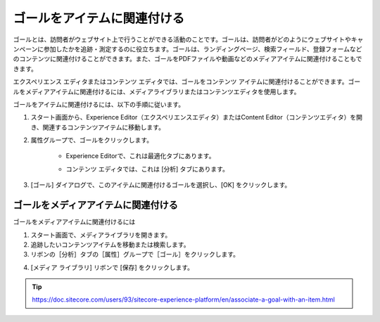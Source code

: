 ##############################################
ゴールをアイテムに関連付ける
##############################################

ゴールとは、訪問者がウェブサイト上で行うことができる活動のことです。ゴールは、訪問者がどのようにウェブサイトやキャンペーンに参加したかを追跡・測定するのに役立ちます。ゴールは、ランディングページ、検索フィールド、登録フォームなどのコンテンツに関連付けることができます。また、ゴールをPDFファイルや動画などのメディアアイテムに関連付けることもできます。

エクスペリエンス エディタまたはコンテンツ エディタでは、ゴールをコンテンツ アイテムに関連付けることができます。ゴールをメディアアイテムに関連付けるには、メディアライブラリまたはコンテンツエディタを使用します。

ゴールをアイテムに関連付けるには、以下の手順に従います。

1. スタート画面から、Experience Editor（エクスペリエンスエディタ）またはContent Editor（コンテンツエディタ）を開き、関連するコンテンツアイテムに移動します。

2. 属性グループで、ゴールをクリックします。

    * Experience Editorで、これは最適化タブにあります。

    .. image:: images/15ed64a217c7db.png
        :align: center
        :width: 400px
        :alt: ゴールをアイテムに関連付ける

    * コンテンツ エディタでは、これは [分析] タブにあります。

    .. image:: images/15ed64a2181188.png
        :align: center
        :width: 400px
        :alt: ゴールをアイテムに関連付ける

3. [ゴール] ダイアログで、このアイテムに関連付けるゴールを選択し、[OK] をクリックします。

*************************************
ゴールをメディアアイテムに関連付ける
*************************************

ゴールをメディアアイテムに関連付けるには

1. スタート画面で、メディアライブラリを開きます。
2. 追跡したいコンテンツアイテムを移動または検索します。
3. リボンの［分析］タブの［属性］グループで［ゴール］をクリックします。

.. image:: images/15ed64a2186cb3.png
    :align: center
    :width: 400px
    :alt: ゴールをアイテムに関連付ける

4. [メディア ライブラリ] リボンで [保存] をクリックします。


.. tip:: https://doc.sitecore.com/users/93/sitecore-experience-platform/en/associate-a-goal-with-an-item.html
